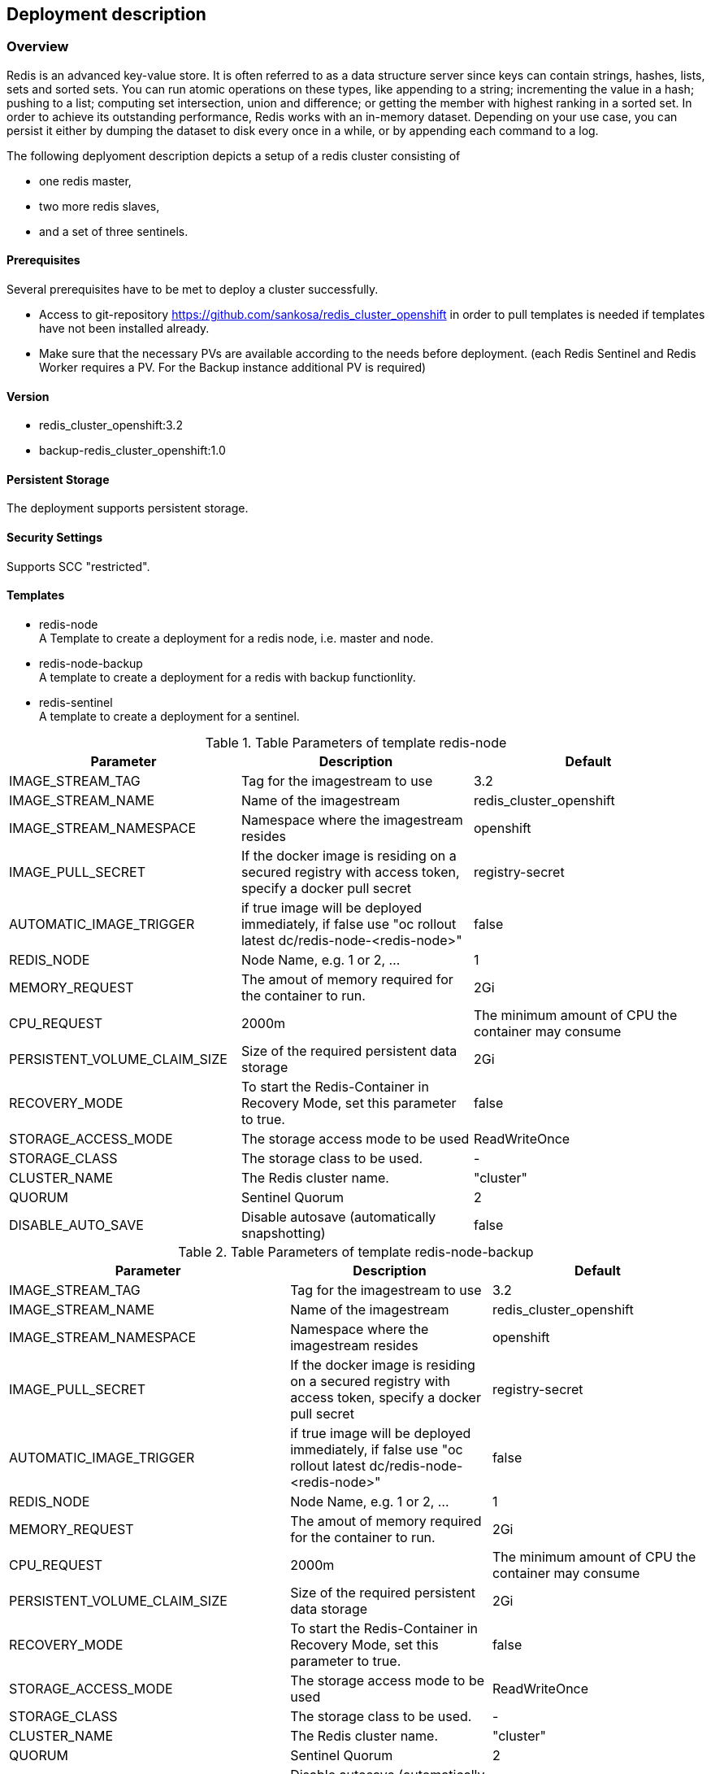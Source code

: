 == Deployment description
[[deployment-description]]
=== Overview
Redis is an advanced key-value store. It is often referred to as a data structure server since keys can contain strings, hashes, lists, sets and sorted sets. You can run atomic operations on these types, like appending to a string; incrementing the value in a hash; pushing to a list; computing set intersection, union and difference; or getting the member with highest ranking in a sorted set. In order to achieve its outstanding performance, Redis works with an in-memory dataset. Depending on your use case, you can persist it either by dumping the dataset to disk every once in a while, or by appending each command to a log.


The following deplyoment description depicts a setup of a redis cluster consisting of

* one redis master,
* two more redis slaves,
* and a set of three sentinels.


==== Prerequisites
Several prerequisites have to be met to deploy a cluster successfully.

* Access to git-repository https://github.com/sankosa/redis_cluster_openshift in order to pull templates is needed if templates have not been installed already.
* Make sure that the necessary PVs are available according to the needs before deployment. (each Redis Sentinel and Redis Worker requires a PV. For the Backup instance additional PV is required)

==== Version
* redis_cluster_openshift:3.2
* backup-redis_cluster_openshift:1.0

==== Persistent Storage
The deployment supports persistent storage.

==== Security Settings
Supports SCC "restricted".

==== Templates
[[template-parameters]]
* redis-node +
A Template to create a deployment for a redis node, i.e. master and node.
* redis-node-backup +
A template to create a deployment for a redis with backup functionlity.
* redis-sentinel +
A template to create a deployment for a sentinel.

.Table Parameters of template redis-node
|===
|Parameter |Description |Default

|IMAGE_STREAM_TAG
|Tag for the imagestream to use
|3.2

|IMAGE_STREAM_NAME
|Name of the imagestream
|redis_cluster_openshift

|IMAGE_STREAM_NAMESPACE
|Namespace where the imagestream resides
|openshift

|IMAGE_PULL_SECRET
|If the docker image is residing on a secured registry with access token, specify a docker pull secret
|registry-secret

|AUTOMATIC_IMAGE_TRIGGER
|if true image will be deployed immediately, if false use "oc rollout latest dc/redis-node-<redis-node>"
|false

|REDIS_NODE
|Node Name, e.g. 1 or 2, ...
|1

|MEMORY_REQUEST
|The amout of memory required for the container to run.
|2Gi

|CPU_REQUEST
|2000m
|The minimum amount of CPU the container may consume

|PERSISTENT_VOLUME_CLAIM_SIZE
|Size of the required persistent data storage
|2Gi

|RECOVERY_MODE
|To start the Redis-Container in Recovery Mode, set this parameter to true.
|false

|STORAGE_ACCESS_MODE
|The storage access mode to be used
|ReadWriteOnce

|STORAGE_CLASS
|The storage class to be used.
|-

|CLUSTER_NAME
|The Redis cluster name.
|"cluster"

|QUORUM
|Sentinel Quorum
|2

|DISABLE_AUTO_SAVE
|Disable autosave (automatically snapshotting)
|false


|===

.Table Parameters of template redis-node-backup
|===
|Parameter |Description |Default

|IMAGE_STREAM_TAG
|Tag for the imagestream to use
|3.2

|IMAGE_STREAM_NAME
|Name of the imagestream
|redis_cluster_openshift

|IMAGE_STREAM_NAMESPACE
|Namespace where the imagestream resides
|openshift

|IMAGE_PULL_SECRET
|If the docker image is residing on a secured registry with access token, specify a docker pull secret
|registry-secret

|AUTOMATIC_IMAGE_TRIGGER
|if true image will be deployed immediately, if false use "oc rollout latest dc/redis-node-<redis-node>"
|false

|REDIS_NODE
|Node Name, e.g. 1 or 2, ...
|1

|MEMORY_REQUEST
|The amout of memory required for the container to run.
|2Gi

|CPU_REQUEST
|2000m
|The minimum amount of CPU the container may consume

|PERSISTENT_VOLUME_CLAIM_SIZE
|Size of the required persistent data storage
|2Gi

|RECOVERY_MODE
|To start the Redis-Container in Recovery Mode, set this parameter to true.
|false

|STORAGE_ACCESS_MODE
|The storage access mode to be used
|ReadWriteOnce

|STORAGE_CLASS
|The storage class to be used.
|-

|CLUSTER_NAME
|The Redis cluster name.
|"cluster"

|QUORUM
|Sentinel Quorum
|2

|DISABLE_AUTO_SAVE
|Disable autosave (automatically snapshotting)
|false

|BACKUP_IMAGE_STREAM_NAME
|Name of the backup imagestream
|backup-redis_cluster_openshift

|BACKUP_IMAGE_STREAM_TAG
|Tag for the backup imagestream
|3.2

|BACKUP_IMAGE_STREAM_NAMESPACE
|Namespace where the backup imagestream resides
|openshift

|BACKUP_IMAGE_PULL_SECRET
|If the backup docker image is residing on a secured registry with access token, specify a docker pull secret
|registry-secret

|BACKUP_PERSISTENT_VOLUME_CLAIM_SIZE
|Size of the required data storage for backups
|2Gi

|BACKUP_STORAGE_CLASS
|The storage class to be used for backups
|-

|BACKUP_KEEP
|Number of Backups should be kept in backup. Example: A value of 5 means: The last 5 backups are kept in storage. All others will be deleted.
|3

|BACKUP_HOUR
|Hour in cron format. Examples: * - every hour, */2 - every 2 hours, 2 - every day at 2 o'clock, 6,12,18,0 - every day at 6, 12, 18, 0 o'clock.
|0

|BACKUP_MINUTE
|Minute in cron format. Examples: * - every minute, */5 - every five minutes, 12,42 - fire at 12 min and 42 min past configured hours.
|10

|===



.Table Parameters of template redis-sentinel
|===
|Parameter |Description |Default

|IMAGE_STREAM_NAME
|Name of the imagestream
|redis_cluster_openshift

|IMAGE_STREAM_TAG
|Tag for the imagestream
|3.2

|IMAGE_STREAM_NAMESPACE
|Namespace where the imagestream resides
|openshift

|AUTOMATIC_IMAGE_TRIGGER
|if true image will be deployed immediately, if false use "oc rollout latest dc/redis-sentinel"
|false

|IMAGE_PULL_SECRET
|If the docker image is residing on a secured registry with access token, specify a docker pull secret
|registry-secret

|PEER_SERVICE
|Service name
|redis-node

|QUORUM
|Sentinel quorum
|2

|===

=== Preparation
Assure that the imagestreams and templates are available.

==== Imagestream
The deployment assumes that  the following imagestreams are in place.

* redis_cluster_openshift:3.2 +
This image provides the redis node. It acts as a master, a slave and a sentinel.

* backup-redis_cluster_openshift:1.0 +
If you want to deploy a cluster with backup side container (using the template redis-node-backup) then make sure that this image is available and provided as an imagestream.

If these imagestreams are not already available, then create it with following command sequences.

==== Secret to import images
In case if a secret to import the image from a docker repository is needed. +
Example:

----
oc secrets new-dockercfg registry-secret --docker-username='nouser' --docker-server='<your_docker_registry_URL>' --docker-email='none@none' --docker-password='<your_token_to_your_regisgtry>' -n openshift
----

=====  Import image redis_cluster_openshift:3.2

----
$ oc import-image redis_cluster_oscps:3.2 -n openshift --from=docker.io/sankosa/redis_cluster_oscp:3.2 --confirm

$ oc tag --source='docker' docker.io/sankosa/redis_cluster_oscp:3.2 redis_cluster_oscps:3.2 --scheduled=true -n openshift
----

The first command above creates an imagestream redis_cluster_oscps and import the metadata for image docker.io/sankosa/redis_cluster_oscp. +
The second command add the --scheduled=true flag to have the destination tag be be refreshed (i.e., re-imported) periodically. The period is configured globally at system level. See link:https://docs.openshift.com/container-platform/3.11/dev_guide/managing_images.html#importing-tag-and-image-metadata[Importing Tag and Image Metadata] for more details

===== Import backup-redis_cluster_openshift:1.0

----
$ oc import-image backup-redis_cluster_openshift:1.0 -n openshift --from=docker.io/sankosa/backup-redis_cluster_openshift:1.0 --confirm

$ oc tag --source='docker' docker.io/sankosa/backup-redis_cluster_openshift:1.0 backup-redis_cluster_openshift:1.0 --scheduled=true -n openshift
----

The first command above creates an imagestream backup-redis_cluster_openshift and import the metadata for image docker.io/sankosa/backup-redis_cluster_openshift. +
The second command add the --scheduled=true flag to have the destination tag be be refreshed (i.e., re-imported) periodically. The period is configured globally at system level. See link:https://docs.openshift.com/container-platform/3.11/dev_guide/managing_images.html#importing-tag-and-image-metadata[Importing Tag and Image Metadata] for more details

==== Add Templates
If templates are not already available, add them to the project. If you want to make them available for all projects then add them to project openshift. That is the recommended location and assumed where dealing with templates.

===== Add templates to namespace openshift
Add templates to namespace openshift in order to allow access to these templates from within all other projects.

*Command*

----
$ git clone https://github.com/sankosa/redis_cluster_openshift.git
$ oc create -f {LOCAL}/ose-artefacts/redis-node-template.yaml -n openshift
----

First command: If not already cloned then clone GIT repository into local folder {LOCAL} +
Second command: Add template redis-node-template.yaml into namespace openshift.

*Command*

----
$ git clone https://github.com/sankosa/redis_cluster_openshift.git
$ oc create -f {LOCAL}/ose-artefacts/redis-node-backup-template.yaml -n openshift
----

First dommand: If not already cloned then clone GIT repository into local folder {LOCAL} +
Second command: Add template redis-node-backup-template.yaml into namespace openshift

*Command*

----
$ git clone https://github.com/sankosa/redis_cluster_openshift.git
$ oc create -f {LOCAL}/ose-artefacts/redis-sentinel-template.yaml -n openshift
----

First command: If not already cloned then clone GIT repository into local folder {LOCAL} +
Second command: Add template redis-sentinel-template.yaml into namespace openshift


===== Add templates to current namespace
Add templates to current namespace, i. e. into current project. Choose this alternative in order to create local templates.

*Command*

----
$ git clone https://github.com/sankosa/redis_cluster_openshift.git
$ oc create -f {LOCAL}/ose-artefacts/redis-node-template.yaml -n ${PROJECT}
----

First command: If not already cloned then clone GIT repository into local folder {LOCAL}
Second command: Add template redis-node-template.yaml into namespace ${PROJECT}

*Command*

----
$ git clone https://github.com/sankosa/redis_cluster_openshift.git
$ oc create -f {LOCAL}/ose-artefacts/redis-node-backup-template.yaml -n ${PROJECT}
----

First command: If not already cloned then clone GIT repository into local folder {LOCAL} +
Second command: Add template redis-node-backup-template.yaml into namespace ${PROJECT}

*Command*

----
$ git clone https://github.com/sankosa/redis_cluster_openshift.git
$ oc create -f {LOCAL}/ose-artefacts/redis-sentinel-template.yaml -n ${PROJECT}
----

First command: If not already cloned then clone GIT repository into local folder {LOCAL} +
Second command: Aadd template redis-sentinel-template.yaml into namespace ${PROJECT}

=== Deployment

The following subsections show the procedure to deploy a redis cluster consisting of 1 master, two slaves and 3 sentinels. This deployment further more consists of the service to backup the data with the backup side containers.

NOTE: If you want to deploy a redis cluster without backup side container follow the steps below but ignore the parameters for backup and use the template redis-node instead of redis-node-backup.

Use appropriate values for parameters to configure your redis cluster properly, see <<template-parameters, parameter>> for meanings.

==== Placeholder
Note values of the following placeholder. They will be used in the deployment steps following.

.Table Paceholder
|===
|Placeholder |Description

|PROJECT
|Name of the project where to deploy the redis cluster.

|MAX_REDIS_NODES
|Number of Redis nodes to deploy.

|MAX_REDIS_SENTINELS
|Number of Redis Sentinels to deploy.

|===

==== Environment
Set some environment variables (Placeholder) for convenience. These environment variables will be used later on.
----
export MAX_REDIS_NODES=3 // <1>
export MAX_REDIS_SENTINELS=3 // <2>
----
<1> set number of nodes according to your needs
<2> set number of sentinels according to your needs

==== Create Project
Create a project for Redis and its resources. Replace the placeholder $\{PROJECT} with your project where you want to deploy your Redis cluster.

`$ oc new-project $\{PROJECT}`

==== Service Accounts
No extra service accounts are needed for deployment.

==== Create three Redis node deployment configurations, services, etc.
Process the redis-node template. This automatically will create a deployment configurations, but neither scale nor deploy the nodes.
----
$ for i in $(seq 1 $MAX_REDIS_NODES); do
 oc process openshift//redis-node-backup \
 IMAGE_STREAM_NAME=redis_cluster_openshift \
 IMAGE_STREAM_TAG=3.2 \
 IMAGE_STREAM_NAMESPACE=openshift \
 IMAGE_PULL_SECRET=registry-secret \
 REDIS_NODE=$i \
 MEMORY_REQUEST=100Mi \
 CPU_REQUEST=100m \
 PERSISTENT_VOLUME_CLAIM_SIZE=100Mi \
 BACKUP_PERSISTENT_VOLUME_CLAIM_SIZE=200Mi \
 RECOVERY_MODE=false \
 BACKUP_IMAGE_STREAM_TAG=1.0.0 \
 BACKUP_IMAGE_STREAM_NAME=backup-redis_cluster_openshift \
 BACKUP_IMAGE_STREAM_NAMESPACE=openshift \
 QUORUM=2 \
 DISABLE_AUTO_SAVE=true \
 BACKUP_IMAGE_PULL_SECRET=registry-secret \
 BACKUP_HOUR='*' \
 BACKUP_MINUTE='*/5' \
 BACKUP_KEEP=3 \
 | oc create -f -
done
----

NOTE:: if you are deploying the images in one of the OTC environment, the STORAGE_CLASS option is also mandatory!

Ignore the message `Error from server (AlreadyExists): persistentvolumeclaims "redis-backupclaim" already exists`


==== Create a Sentinel deployment configuration
Process the redis-sentinel template. This automatically will create a deployment configuration.
----
$ oc process openshift//redis-sentinel \
 IMAGE_STREAM_NAME=redis_cluster_openshift \
 IMAGE_STREAM_TAG=3.2 \
 AUTOMATIC_IMAGE_TRIGGER=false \
 QUORUM=2 | oc create -f -
----

==== Scale up nodes
Scale up the deployment to a replica of 1.
----
$ for dc in $(oc get deploymentconfig -o name | grep redis-cluster-node); do
    oc scale $dc --replicas=1
done
----

==== Scale up to 3 sentinels
Scale up redis sentinel deployment configuration.
----
$ oc scale --replicas=3 $(oc get deploymentconfig -o name | grep redis-sentinel)
----


==== Rollout nodes
Since the deployment will not be rolled out automatically, this has to be done manually.
----
for dc in $(oc get deploymentconfig -o name | grep redis-cluster-node); do
    oc rollout latest $dc
done
----

==== Roll out sentinels
Since the deployment will not be rolled out automatically, this has to be done manually.
----
$ oc rollout latest $(oc get deploymentconfig -o name | grep redis-sentinel)
----


=== Verify Deployment

Use the following basic checks to verify the cluster is up and running properly.

==== Basic checks
----
$ oc rsh <redis-node> //<1>
$ redis-cli //<2>

redis 127.0.0.1:6379> ping //<3>
PONG

redis 127.0.0.1:6379> set mykey somevalue //<4>
OK

redis 127.0.0.1:6379> get mykey // <5>
"somevalue"

redis 127.0.0.1:6379> del mykey // <6>
(integer) 1
----
<1> enter any node pod of the cluster
<2> start redis client
<3> exec ping - answer should be PONG
<4> add key-value pair
<5> read value of previous inserted key-value
<6> delete key-value pair

==== Check Cluster information
The INFO command returns information and statistics about the server.
----
$ oc rsh <redis-node> //<1>
$ redis-cli //<2>

redis 127.0.0.1:6379> INFO //<3>
....
----
<1> enter any node pod of the cluster
<2> start redis client
<3> exec INFO command and check output, see https://redis.io/commands/INFO[INFO].

==== Ask Sentinel about the state of a master
The most obvious thing to do with Sentinel to get started, is check if the master it is monitoring is doing well.
----
$ oc rsh <sentinel> //<1>
$ redis-cli -p 26379 <2>
127.0.0.1:26379> sentinel master redis-cluster //<3>
1) "name" //<4>
2) "mymaster"
3) "ip"
4) "127.0.0.1"
5) "port"
6) "6379"
7) "runid"
...
----
<1> enter any sentinel pod of the cluster
<2> start redis client at port 26379
<3> exec command and check output, see https://redis.io/topics/sentinel#asking-sentinel-about-the-state-of-a-master[Sentinel information].

As you can see, it prints a number of information about the master. There are a few that are of particular interest for us:

* num-other-sentinels is 2, so we know the Sentinel already detected two more Sentinels for this master. If you check the logs you'll see the +sentinel events generated.
* flags is just master. If the master was down we could expect to see s_down or o_down flag as well here.
* num-slaves is correctly set to 1, so Sentinel also detected that there is an attached slave to our master.

In order to explore more about this instance, you may want to try the following two commands.
----
SENTINEL slaves redis-cluster
SENTINEL sentinels redis-cluster
----


=== Additional Deployment Tasks

==== Adding a node
Refer to <<deploy-slave-nodes, Deploy more Redis Slave Nodes>> to add another node to the cluster.


==== Start new deployment
A Redeployment is not supported. To start a new deplyoment first delete all artefacts, see <<delete-all-artefacts, Delete all Artefacts>>

==== Delete all artefacts
[[delete-all-artefacts]]
----
oc delete pvc,dc,pod,service --selector=redis
----

==== Add storage
----
$ oc volume -n redis dc/redis-node-1 --add --name=redis-data -t pvc --claim-name='redis-node-1' --claim-size='4Gi' --claim-mode='ReadWriteMany' --overwrite
----
